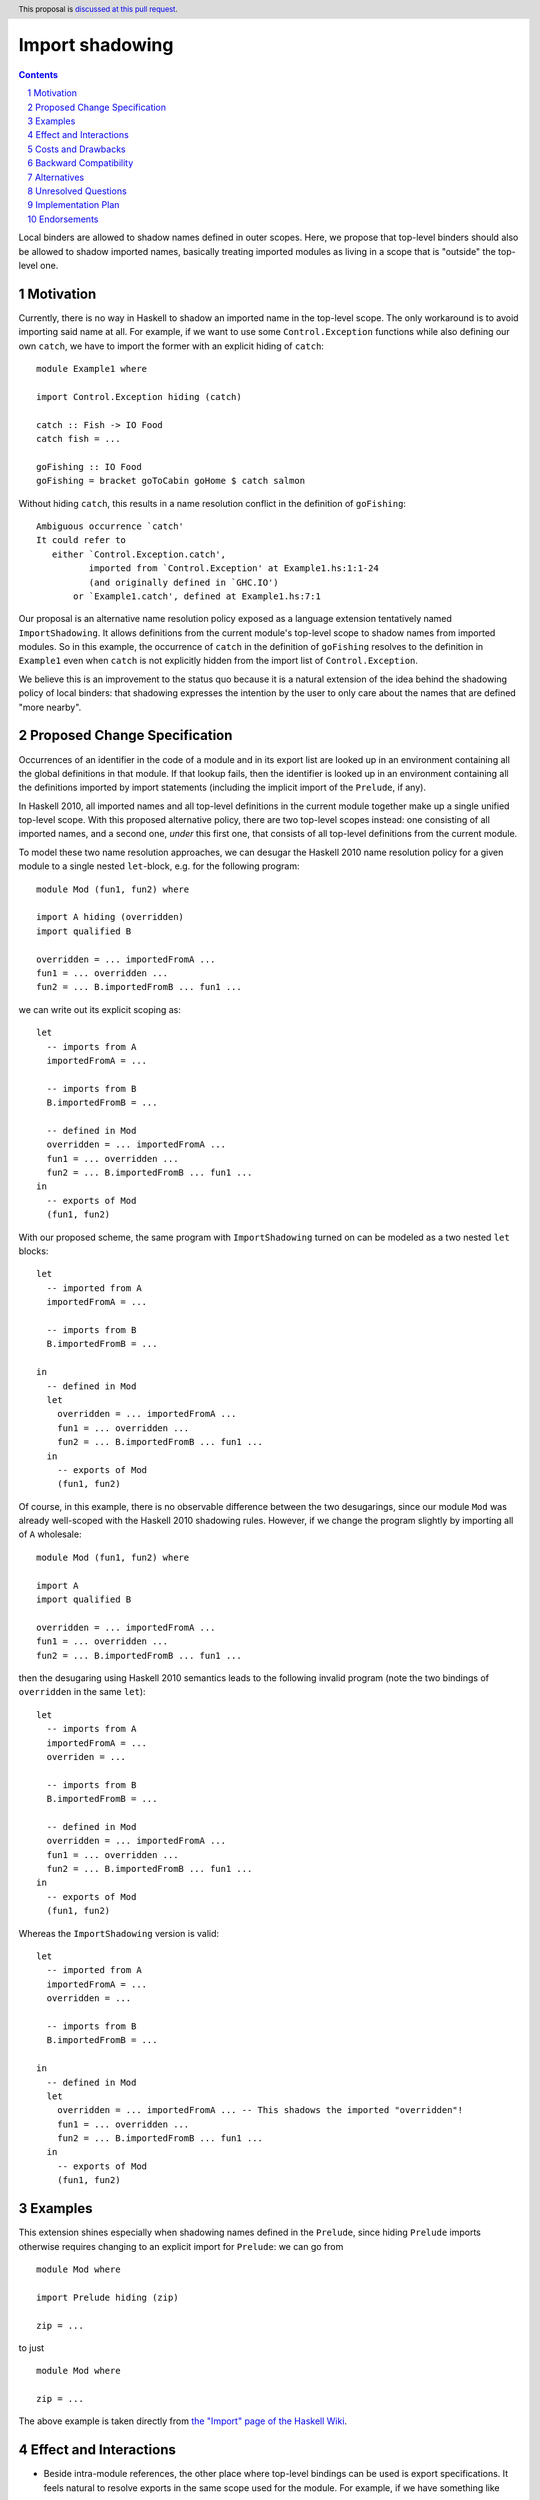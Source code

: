 Import shadowing
================

.. author:: Gergo Erdi
.. date-accepted:: Leave blank. This will be filled in when the proposal is accepted.
.. ticket-url:: Leave blank. This will eventually be filled with the
                ticket URL which will track the progress of the
                implementation of the feature.
.. implemented:: Leave blank. This will be filled in with the first GHC version which
                 implements the described feature.
.. highlight:: haskell
.. header:: This proposal is `discussed at this pull request <https://github.com/ghc-proposals/ghc-proposals/pull/652>`_.
.. sectnum::
.. contents::

Local binders are allowed to shadow names defined in outer
scopes. Here, we propose that top-level binders should also be allowed
to shadow imported names, basically treating imported modules as
living in a scope that is "outside" the top-level one.


Motivation
----------
Currently, there is no way in Haskell to shadow an imported name in
the top-level scope. The only workaround is to avoid importing said
name at all. For example, if we want to use some ``Control.Exception``
functions while also defining our own ``catch``, we have to import the
former with an explicit hiding of ``catch``:

::

 module Example1 where

 import Control.Exception hiding (catch)

 catch :: Fish -> IO Food
 catch fish = ...

 goFishing :: IO Food
 goFishing = bracket goToCabin goHome $ catch salmon

Without hiding ``catch``, this results in a name resolution conflict
in the definition of ``goFishing``:

::

 Ambiguous occurrence `catch'
 It could refer to
    either `Control.Exception.catch',
           imported from `Control.Exception' at Example1.hs:1:1-24
           (and originally defined in `GHC.IO')
        or `Example1.catch', defined at Example1.hs:7:1

Our proposal is an alternative name resolution policy exposed as a
language extension tentatively named ``ImportShadowing``. It allows
definitions from the current module's top-level scope to shadow names
from imported modules. So in this example, the occurrence of ``catch``
in the definition of ``goFishing`` resolves to the definition in
``Example1`` even when ``catch`` is not explicitly hidden from the
import list of ``Control.Exception``.

We believe this is an improvement to the status quo because it is a
natural extension of the idea behind the shadowing policy of local
binders: that shadowing expresses the intention by the user to only
care about the names that are defined "more nearby".

Proposed Change Specification
-----------------------------
Occurrences of an identifier in the code of a module and in its export
list are looked up in an environment containing all the global
definitions in that module. If that lookup fails, then the identifier
is looked up in an environment containing all the definitions imported
by import statements (including the implicit import of the
``Prelude``, if any).

In Haskell 2010, all imported names and all top-level definitions in
the current module together make up a single unified top-level
scope. With this proposed alternative policy, there are two top-level
scopes instead: one consisting of all imported names, and a second
one, *under* this first one, that consists of all top-level definitions
from the current module.

To model these two name resolution approaches, we can desugar the
Haskell 2010 name resolution policy for a given module to a single
nested ``let``-block, e.g. for the following program:
 
::

 module Mod (fun1, fun2) where

 import A hiding (overridden)
 import qualified B

 overridden = ... importedFromA ...
 fun1 = ... overridden ...
 fun2 = ... B.importedFromB ... fun1 ...

we can write out its explicit scoping as:

::

 let
   -- imports from A
   importedFromA = ...

   -- imports from B
   B.importedFromB = ...

   -- defined in Mod
   overridden = ... importedFromA ...
   fun1 = ... overridden ...
   fun2 = ... B.importedFromB ... fun1 ...
 in
   -- exports of Mod
   (fun1, fun2)

With our proposed scheme, the same program with ``ImportShadowing``
turned on can be modeled as a two nested ``let`` blocks:

::

 let
   -- imported from A
   importedFromA = ...

   -- imports from B
   B.importedFromB = ...

 in
   -- defined in Mod
   let
     overridden = ... importedFromA ...
     fun1 = ... overridden ...
     fun2 = ... B.importedFromB ... fun1 ...
   in
     -- exports of Mod
     (fun1, fun2)

Of course, in this example, there is no observable difference between
the two desugarings, since our module ``Mod`` was already well-scoped
with the Haskell 2010 shadowing rules. However, if we change the
program slightly by importing all of ``A`` wholesale:

::

 module Mod (fun1, fun2) where

 import A
 import qualified B

 overridden = ... importedFromA ...
 fun1 = ... overridden ...
 fun2 = ... B.importedFromB ... fun1 ...

then the desugaring using Haskell 2010 semantics leads to the
following invalid program (note the two bindings of ``overridden`` in
the same ``let``):

::

 let
   -- imports from A
   importedFromA = ...
   overriden = ...

   -- imports from B
   B.importedFromB = ...

   -- defined in Mod
   overridden = ... importedFromA ...
   fun1 = ... overridden ...
   fun2 = ... B.importedFromB ... fun1 ...
 in
   -- exports of Mod
   (fun1, fun2)

Whereas the ``ImportShadowing`` version is valid:

::

 let
   -- imported from A
   importedFromA = ...
   overridden = ...

   -- imports from B
   B.importedFromB = ...

 in
   -- defined in Mod
   let
     overridden = ... importedFromA ... -- This shadows the imported "overridden"!
     fun1 = ... overridden ...
     fun2 = ... B.importedFromB ... fun1 ...
   in
     -- exports of Mod
     (fun1, fun2)

Examples
--------
This extension shines especially when shadowing names defined in the
``Prelude``, since hiding ``Prelude`` imports otherwise requires
changing to an explicit import for ``Prelude``: we can go from

::

 module Mod where

 import Prelude hiding (zip)

 zip = ...

to just

::

 module Mod where

 zip = ...

The above example is taken directly from `the "Import" page of the
Haskell Wiki <https://wiki.haskell.org/Import>`_.

Effect and Interactions
-----------------------
* Beside intra-module references, the other place where top-level
  bindings can be used is export specifications. It feels natural to
  resolve exports in the same scope used for the module. For example, if
  we have something like

  ::

   module A (foo) where

   import B -- This exports "foo"

   foo = ...

  then the ``foo`` exported by ``A`` should be the one defined in
  ``A``'s top-level.

* When modules are reexported wholesale, shadowing doesn't come into
  play and the original module's contents are exported:

  ::

   module A (module B) where

   import B -- this exports "foo"

   foo = ...

  Here, it is ``B.foo`` that is (re-)exported by ``A``, not ``A.foo``.

  If both ``module B`` and ``foo`` are exported, then that is the same
  category of error as without this extension exporting ``module B``
  and ``module C`` with conflicting names, and should be reported the
  same way.
   
* Top-level bindings that shadow imported names should be regarding as
  shadowing bindings for the purposes of ``-Wname-shadowing``.

Costs and Drawbacks
-------------------
The usual drawback of language extensions leading to some language
fragmentation.

Users new to Haskell seem to find this idea intuitive. We have
gathered decade+-long experience with a Haskell compiler that uses
import shadowing (and doesn't even let users turn it off), with a
Haskell code base of several million lines of code that sees work from
both experienced Haskell developers as well as people with a
non-software-engineering background whose introduction to Haskell was
via this compiler. There's no record of either novices (learning only
the import-shadowing behaviour) or experienced Haskellers (who are
used to imports being in the same scope as top-level definitions) ever
getting into trouble due to this difference to Haskell 2010.


Backward Compatibility
----------------------
Haskell 2010 doesn't have a mechanism for shadowing imported names,
and valid Haskell 2010 programs retain their exact meanings with
``ImportShadowing`` turned on. The proposed extension only makes
previously unaccepted programs accepted by the scope checker.

So this is a "-1"-impact change: it doesn't break existing code, and
"un-breaks" existing broken code.

A second-order effect of this is that using this extension can lead to
preemptive forward compatibility. Adding a new export to ``Prelude``
can lead to breakage just by virtue of existing code defining and
using top-level definitions with the same name. With
``ImportShadowing``, the existing intra-module references keep their
meaning and there is no migration needed to accomodate the new
``Prelude`` names.

Alternatives
------------
There are two alternative ways of referring to names defined at the
current module's top level:

* The imported names we want to shadow can be hidden from the import
  itself, using the ``import SomeModule hiding (someName)`` syntax

* The current module's name can be used to qualify names,
  i.e. ``CurrentModule.someName`` instead of just ``someName``.

Unresolved Questions
--------------------
**TODO: add later, from Proposal comments**

Implementation Plan
-------------------
For GHC specifically, it already has a similar name resolution policy,
only used by the GHCi REPL. Implementing ``ImportShadowing`` is as
easy as switching to the GHCi shadowing mechanism, plus some extra
fiddling around disambiguating exported names.

For other Haskell compilers, the implementation plan depends on their
current name resolution infrastructure.

Endorsements
-------------
A cursory search on `Stack Overflow <https://stackoverflow.com/>`_
finds lots of Haskell users who implicitly expected imports to be
shadowed by top-level definitions:

* https://stackoverflow.com/q/73788349/477476
* https://stackoverflow.com/q/7761238/477476
* https://stackoverflow.com/q/56047335/477476
* https://stackoverflow.com/q/40964909/477476
* https://stackoverflow.com/q/40314142/477476
* https://stackoverflow.com/q/67246392/477476

As mentioned in the Drawbacks section, we also have positive
experience in a setting where ``ImportShadowing`` is always on in a
large Haskell code base with lots of developers over a long time.
